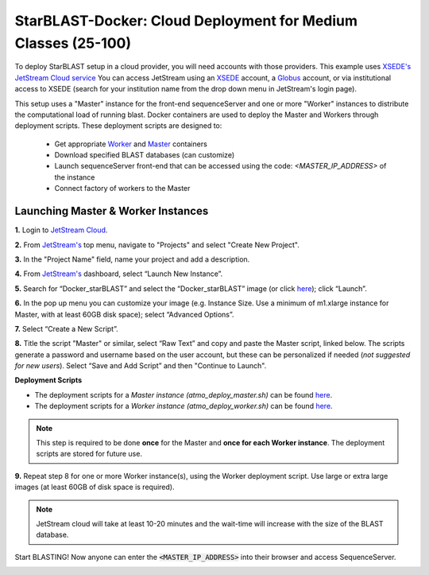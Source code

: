 ***************************************************************
StarBLAST-Docker: Cloud Deployment for Medium  Classes (25-100)
***************************************************************

To deploy StarBLAST setup in a cloud provider, you will need accounts with those providers.  This example uses  `XSEDE's JetStream Cloud service <https://use.jetstream-cloud.org/>`_   You can access JetStream using an `XSEDE <https://portal.xsede.org/my-xsede#/guest>`_ account, a `Globus <https://www.globus.org/>`_ account, or via institutional access to XSEDE (search for your institution name from the drop down menu in JetStream's login page).

This setup uses a "Master" instance for the front-end sequenceServer and one or more "Worker" instances to distribute the computational load of running blast. Docker containers are used to deploy the Master and Workers through deployment scripts. These deployment scripts are designed to:

  + Get appropriate  `Worker <https://hub.docker.com/r/zhxu73/sequenceserver-scale-worker>`_ and `Master <https://hub.docker.com/r/zhxu73/sequenceserver-scale>`_ containers
  + Download specified BLAST databases (can customize)
  + Launch sequenceServer front-end that can be accessed using the code: `<MASTER_IP_ADDRESS>` of the instance
  + Connect factory of workers to the Master

Launching Master & Worker Instances
===================================

**1.**  Login to `JetStream Cloud <https://use.jetstream-cloud.org/>`_. 


**2.** From `JetStream's <https://use.jetstream-cloud.org/application/dashboard>`_ top menu, navigate to "Projects" and select "Create New Project".

|Tut_0|_

**3.** In the "Project Name" field, name your project and add a description.

|Tut_0B|_

**4.** From `JetStream's <https://use.jetstream-cloud.org/application/dashboard>`_ dashboard, select “Launch New Instance”.

|Tut_1|_

**5.** Search for “Docker_starBLAST” and select the “Docker_starBLAST” image (or click `here <https://use.jetstream-cloud.org/application/images/967>`_); click “Launch”.

|Tut_2|_

|Tut_3|_ 

**6.** In the pop up menu you can customize your image (e.g. Instance Size. Use a minimum of m1.xlarge instance for Master, with at least 60GB disk space); select “Advanced Options”.

|Tut_4|_

**7.** Select “Create a New Script”. 

|Tut_5|_

**8.**  Title the script "Master" or similar, select “Raw Text” and copy and paste the Master script, linked below. The scripts generate a password and username based on the user account, but these can be personalized if needed (*not suggested for new users*). Select “Save and Add Script” and then "Continue to Launch".

**Deployment Scripts**

+ The deployment scripts for a *Master instance (atmo_deploy_master.sh)* can be found `here <https://raw.githubusercontent.com/zhxu73/sequenceserver-scale-docker/master/deploy/iRODS/Jetstream_deploy_master.sh>`_.
+ The deployment scripts for a *Worker instance (atmo_deploy_worker.sh)* can be found `here <https://raw.githubusercontent.com/zhxu73/sequenceserver-scale-docker/master/deploy/iRODS/Jetstream_deploy_worker.sh>`_.

.. note::
   This step is required to be done **once** for the Master and **once for each Worker instance**. The deployment scripts are stored for future use.

|Tut_6|_

**9.** Repeat step 8 for one or more Worker instance(s), using the Worker deployment script. Use large or extra large images (at least 60GB of disk space is required).

.. note::
   JetStream cloud will take at least 10-20 minutes and the wait-time will increase with the size of the BLAST database.


Start BLASTING! Now anyone can enter the :code:`<MASTER_IP_ADDRESS>` into their browser and access SequenceServer.

|Tut_7|_


.. |seqserver_QL| image:: https://de.cyverse.org/Powered-By-CyVerse-blue.svg
.. _seqserver_QL: https://de.cyverse.org/de/?type=quick-launch&quick-launch-id=0ade6455-4876-49cc-9b37-a29129d9558a&app-id=ab404686-ff20-11e9-a09c-008cfa5ae621

.. |concept_map| image:: ./img/concept_map.png
    :width: 700
.. _concept_map: 

.. |CyVerse logo| image:: ./img/cyverse_rgb.png
    :width: 700
.. _CyVerse logo: http://learning.cyverse.org/
.. |Home_Icon| image:: ./img/homeicon.png
    :width: 25
.. _Home_Icon: http://learning.cyverse.org/
.. |starblast_logo| image:: ./img/starblast.jpeg
    :width: 700
.. _starblast_logo:   
.. |discovery_enviornment| raw:: html
.. |Tut_0| image:: ./img/JS_03.png
    :width: 700
.. _Tut_0: https://github.com/uacic/StarBlast/tree/master/docs/img/JS_03.png
.. |Tut_0B| image:: ./img/JS_04.png
    :width: 700
.. _Tut_0B: https://github.com/uacic/StarBlast/tree/master/docs/img/JS_04.png
.. |Tut_1| image:: ./img/JS_02.png
    :width: 700
.. _Tut_1: https://github.com/uacic/StarBlast/tree/master/docs/img/JS_02.png
.. |Tut_2| image:: ./img/JS_05.png
    :width: 700
.. _Tut_2: https://github.com/uacic/StarBlast/tree/master/docs/img/JS_05.png
.. |Tut_3| image:: ./img/JS_06.png
    :width: 700
.. _Tut_3: https://github.com/uacic/StarBlast/tree/master/docs/img/JS_06.png
.. |Tut_4| image:: ./img/JS_07.png
    :width: 700
.. _Tut_4: https://github.com/uacic/StarBlast/tree/master/docs/img/JS_07.png
.. |Tut_5| image:: ./img/JS_08.png
    :width: 700
.. _Tut_5: https://github.com/uacic/StarBlast/tree/master/docs/img/JS_08.png
.. |Tut_6| image:: ./img/JS_09.png
    :width: 700
.. _Tut_6: https://github.com/uacic/StarBlast/tree/master/docs/img/JS_09.png
.. |Tut_7| image:: ./img/JS_10.png
    :width: 700
.. _Tut_7: https://github.com/uacic/StarBlast/tree/master/docs/img/JS_10.png
    <a href="https://de.cyverse.org/de/" target="_blank">Discovery Environment</a>
